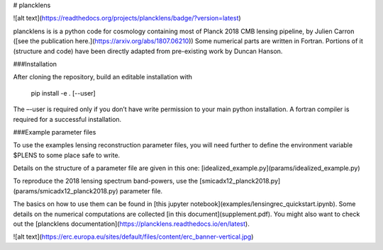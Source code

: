 # plancklens

![alt text](https://readthedocs.org/projects/plancklens/badge/?version=latest)

plancklens is is a python code for cosmology containing most of Planck 2018 CMB lensing pipeline, by Julien Carron ([see the publication here.](https://arxiv.org/abs/1807.06210))
Some numerical parts are written in Fortran. Portions of it (structure and code) have been directly adapted from pre-existing work by Duncan Hanson.

###Installation

After cloning the repository, build an editable installation with
    
    pip install -e . [--user]

The –-user is required only if you don’t have write permission to your main python installation. A fortran compiler is required for a successful installation.

###Example parameter files

To use the examples lensing reconstruction parameter files, you will need further to define the environment variable $PLENS to some place safe to write.
    
Details on the structure of a parameter file are given in this one: [idealized_example.py](params/idealized_example.py)

To reproduce the 2018 lensing spectrum band-powers, use the [smicadx12_planck2018.py](params/smicadx12_planck2018.py) parameter file.


The basics on how to use them can be found in [this jupyter notebook](examples/lensingrec_quickstart.ipynb).
Some details on the numerical computations are collected [in this document](supplement.pdf).
You might also want to check out the [plancklens documentation](https://plancklens.readthedocs.io/en/latest).


![alt text](https://erc.europa.eu/sites/default/files/content/erc_banner-vertical.jpg)